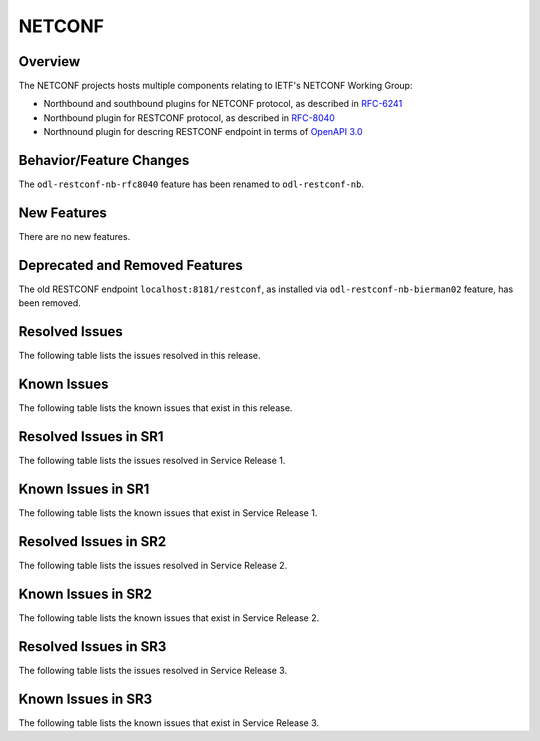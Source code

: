 =======
NETCONF
=======

Overview
========
The NETCONF projects hosts multiple components relating to IETF's NETCONF Working Group:

* Northbound and southbound plugins for NETCONF protocol, as described in `RFC-6241 <http://tools.ietf.org/html/rfc6241>`__
* Northbound plugin for RESTCONF protocol, as described in `RFC-8040 <http://tools.ietf.org/html/rfc8040>`__
* Northnound plugin for descring RESTCONF endpoint in terms of `OpenAPI 3.0 <https://swagger.io/docs/specification/about/>`__


Behavior/Feature Changes
========================
The ``odl-restconf-nb-rfc8040`` feature has been renamed to ``odl-restconf-nb``.

New Features
============
There are no new features.

Deprecated and Removed Features
===============================
The old RESTCONF endpoint ``localhost:8181/restconf``, as installed via ``odl-restconf-nb-bierman02`` feature,
has been removed.

Resolved Issues
===============
The following table lists the issues resolved in this release.

.. jira_fixed_issues::
   :project: NETCONF
   :versions: 4.0.0-4.0.2

Known Issues
============
The following table lists the known issues that exist in this release.

.. jira_known_issues::
   :project: NETCONF
   :versions: 4.0.0-4.0.2

Resolved Issues in SR1
======================
The following table lists the issues resolved in Service Release 1.

.. jira_fixed_issues::
   :project: NETCONF
   :versions: 4.0.3-4.0.4

Known Issues in SR1
===================
The following table lists the known issues that exist in Service Release 1.

.. jira_known_issues::
   :project: NETCONF
   :versions: 4.0.3-4.0.4

Resolved Issues in SR2
======================
The following table lists the issues resolved in Service Release 2.

.. jira_fixed_issues::
   :project: NETCONF
   :versions: 4.0.5-4.0.5

Known Issues in SR2
===================
The following table lists the known issues that exist in Service Release 2.

.. jira_known_issues::
   :project: NETCONF
   :versions: 4.0.5-4.0.5

Resolved Issues in SR3
======================
The following table lists the issues resolved in Service Release 3.

.. jira_fixed_issues::
   :project: NETCONF
   :versions: 4.0.6-4.0.6

Known Issues in SR3
===================
The following table lists the known issues that exist in Service Release 3.

.. jira_known_issues::
   :project: NETCONF
   :versions: 4.0.6-4.0.6
